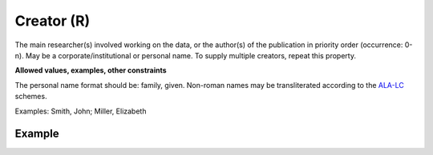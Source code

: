 .. _d:creator:

Creator (R)
-----------
The main researcher(s) involved working on the data, or the author(s) of the publication in priority order (occurrence: 0-n). May be a corporate/institutional or personal name. To supply multiple creators, repeat this property.

**Allowed values, examples, other constraints**

The personal name format should be: family, given. Non-roman names may be transliterated according to the `ALA-LC <http://www.loc.gov/catdir/cpso/roman.html>`_ schemes.

Examples: Smith, John; Miller, Elizabeth


Example
~~~~~~~
.. code-block:: xml
   :linenos:

   <creators>
      <creator>
         <creatorName>Miller, Elizabeth</creatorName> 
      </creator>
   </creators>

